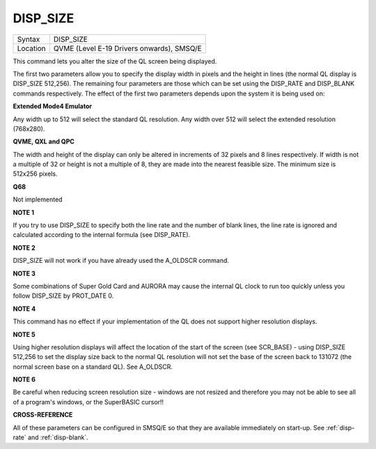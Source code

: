 ..  _disp-size:

DISP\_SIZE
==========

+----------+-------------------------------------------------------------------+
| Syntax   |  DISP\_SIZE                                                       |
+----------+-------------------------------------------------------------------+
| Location |  QVME (Level E-19 Drivers onwards), SMSQ/E                        |
+----------+-------------------------------------------------------------------+

This command lets you alter the size of the QL screen being displayed.

The first two parameters allow you to specify the display width in
pixels and the height in lines (the normal QL display is DISP\_SIZE
512,256). The remaining four parameters are those which can be set using
the DISP\_RATE and DISP\_BLANK commands respectively. The effect of the
first two parameters depends upon the system it is being used on:

**Extended Mode4 Emulator**

Any width up to 512 will select the standard QL resolution. Any width
over 512 will select the extended resolution (768x280).

**QVME, QXL and QPC**

The width and height of the display can only be altered in increments of
32 pixels and 8 lines respectively. If width is not a multiple of 32 or
height is not a multiple of 8, they are made into the nearest feasible
size. The minimum size is 512x256 pixels.

**Q68**

Not implemented

**NOTE 1**

If you try to use DISP\_SIZE to specify both the line rate and the
number of blank lines, the line rate is ignored and calculated according
to the internal formula (see DISP\_RATE).


**NOTE 2**

DISP\_SIZE will not work if you have already used the A\_OLDSCR
command.


**NOTE 3**

Some combinations of Super Gold Card and AURORA may cause the internal
QL clock to run too quickly unless you follow DISP\_SIZE by PROT\_DATE 0.


**NOTE 4**

This command has no effect if your implementation of the QL does not
support higher resolution displays.


**NOTE 5**

Using higher resolution displays will affect the location of the start
of the screen (see SCR\_BASE) - using DISP\_SIZE 512,256 to set the
display size back to the normal QL resolution will not set the base of
the screen back to 131072 (the normal screen base on a standard QL). See
A\_OLDSCR.


**NOTE 6**

Be careful when reducing screen resolution size - windows are not
resized and therefore you may not be able to see all of a program's
windows, or the SuperBASIC cursor!!


**CROSS-REFERENCE**

All of these parameters can be configured in SMSQ/E so that they are
available immediately on start-up. See
:ref:`disp-rate` and
:ref:`disp-blank`.

